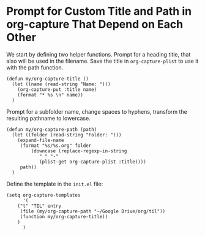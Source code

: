 * Prompt for Custom Title and Path in org-capture That Depend on Each Other

We start by defining two helper functions. Prompt for a heading title, that also will be used in the filename. Save the
title in ~org-capture-plist~ to use it with the path function.

#+BEGIN_SRC elisp
(defun my/org-capture-title ()
  (let ((name (read-string "Name: ")))
    (org-capture-put :title name)
    (format "* %s \n" name))
  )
#+END_SRC

Prompt for a subfolder name, change spaces to hyphens, transform the resulting pathname to lowercase.

#+BEGIN_SRC elisp
(defun my/org-capture-path (path)
  (let ((folder (read-string "Folder: ")))
    (expand-file-name
     (format "%s/%s.org" folder
	     (downcase (replace-regexp-in-string
			" " "-"
			(plist-get org-capture-plist :title))))
     path))
  )
#+END_SRC

Define the template in the ~init.el~ file: 

#+BEGIN_SRC elisp
(setq org-capture-templates
      '(
	("t" "TIL" entry
	 (file (my/org-capture-path "~/Google Drive/org/til"))
	 (function my/org-capture-title))
	)
      )
#+END_SRC
